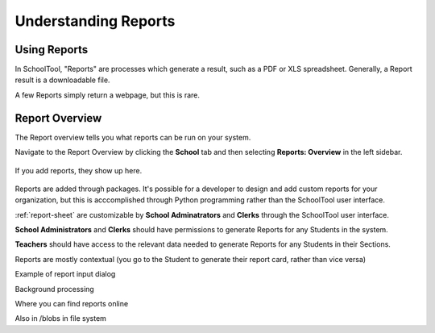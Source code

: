 Understanding Reports
=====================

Using Reports
-------------

In SchoolTool, "Reports" are processes which generate a result, such as a PDF 
or XLS spreadsheet. Generally, a Report result is a downloadable file.

A few Reports simply return a webpage, but this is rare.

Report Overview
---------------

The Report overview tells you what reports can be run on your system.

Navigate to the Report Overview by clicking the **School** tab and then
selecting **Reports: Overview** in the left sidebar.

   .. image:: images/reports-01.png

If you add reports, they show up here.

   .. image:: images/reports-02.png

Reports are added through packages. It's possible for a developer to design and
add custom reports for your organization, but this is acccomplished through
Python programming rather than the SchoolTool user interface.

:ref:`report-sheet` are customizable by **School Adminatrators** and **Clerks**
through the SchoolTool user interface.

**School Administrators** and **Clerks** should have permissions to generate Reports
for any Students in the system.

**Teachers** should have access to the relevant data needed to generate Reports 
for any Students in their Sections.

Reports are mostly contextual (you go to the Student to generate their report 
card, rather than vice versa)

Example of report input dialog

Background processing

Where you can find reports online

Also in /blobs in file system
